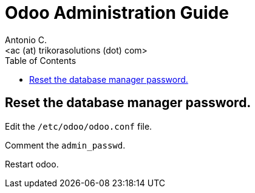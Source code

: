 = Odoo Administration Guide
:author:    Antonio C.
:email:     <ac (at) trikorasolutions (dot) com>
:Revision:  1
:toc:       left
:toc-title: Table of Contents
:icons: font
:description: Odoo Index.
:source-highlighter: highlight.js

== Reset the database manager password.

Edit the `/etc/odoo/odoo.conf` file.

Comment the `admin_passwd`.

Restart odoo.
